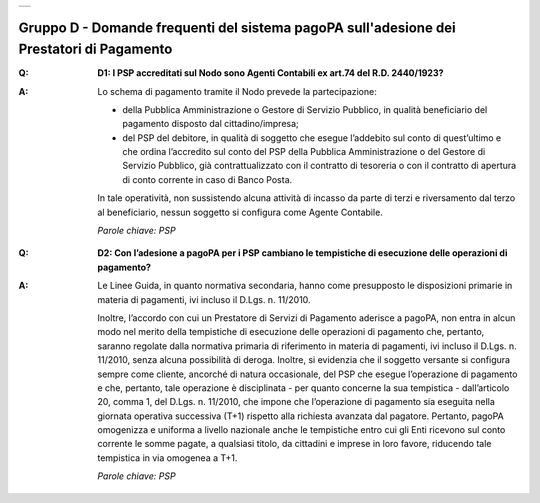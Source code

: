 
+-------------+
| |AGID_logo| |
+-------------+

**Gruppo D - Domande frequenti del sistema pagoPA sull'adesione dei Prestatori di Pagamento**
=============================================================================================

..

:Q: **D1: I PSP accreditati sul Nodo sono Agenti Contabili ex art.74 del R.D. 2440/1923?**
:A:
    Lo schema di pagamento tramite il Nodo prevede la partecipazione:

    - della Pubblica Amministrazione o Gestore di Servizio Pubblico, in qualità beneficiario del pagamento disposto dal cittadino/impresa;

    - del PSP del debitore, in qualità di soggetto che esegue l’addebito sul conto di quest’ultimo e che ordina l’accredito sul conto del PSP della
      Pubblica Amministrazione o del Gestore di Servizio Pubblico, già contrattualizzato con il contratto di tesoreria o con il contratto di apertura di
      conto corrente in caso di Banco Posta.

    In tale operatività, non sussistendo alcuna attività di incasso da parte di terzi e riversamento dal terzo al beneficiario, nessun soggetto si
    configura come Agente Contabile.

    *Parole chiave: PSP*
..

:Q: **D2: Con l’adesione a pagoPA per i PSP cambiano le tempistiche di esecuzione delle operazioni di pagamento?**
:A:
    Le Linee Guida, in quanto normativa secondaria, hanno come presupposto le disposizioni primarie in materia di pagamenti, ivi incluso il
    D.Lgs. n. 11/2010.

    Inoltre, l’accordo con cui un Prestatore di Servizi di Pagamento aderisce a pagoPA, non entra in alcun modo nel merito della     tempistiche di esecuzione delle operazioni di pagamento che, pertanto, saranno regolate dalla normativa primaria di riferimento in materia di     pagamenti, ivi incluso il D.Lgs. n. 11/2010, senza alcuna possibilità di deroga. Inoltre, si evidenzia che il soggetto versante si configura sempre     come cliente, ancorché di natura occasionale, del PSP che esegue l’operazione di pagamento e che, pertanto, tale operazione è disciplinata - per     quanto concerne la sua tempistica - dall’articolo 20, comma 1, del D.Lgs. n. 11/2010, che impone che l’operazione di pagamento sia eseguita nella     giornata operativa successiva (T+1) rispetto alla richiesta avanzata dal pagatore. Pertanto, pagoPA omogenizza e uniforma a livello nazionale anche     le tempistiche entro cui gli Enti ricevono sul conto corrente le somme pagate, a qualsiasi titolo, da cittadini e imprese in loro favore, riducendo     tale tempistica in via omogenea a T+1.

    *Parole chiave: PSP*



    .. |AGID_logo| image:: media/header.png
       :width: 5.90551in
       :height: 1.30277in
